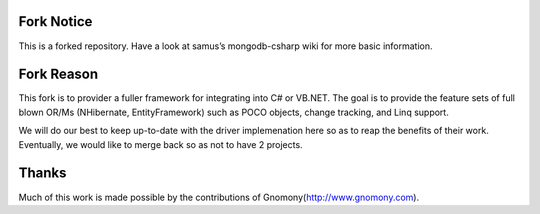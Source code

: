 Fork Notice
==============

This is a forked repository. Have a look at
samus’s mongodb-csharp wiki
for more basic information.

Fork Reason
==============

This fork is to provider a fuller framework for integrating into C# or VB.NET. The goal is to provide the feature sets of full blown OR/Ms (NHibernate, EntityFramework) such as POCO objects, change tracking, and Linq support.

We will do our best to keep up-to-date with the driver implemenation here so as to reap the benefits of their work. Eventually, we would like to merge back so as not to have 2 projects.

Thanks
==============

Much of this work is made possible by the contributions of Gnomony(http://www.gnomony.com).


